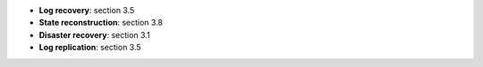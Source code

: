 * **Log recovery**: section 3.5
* **State reconstruction**: section 3.8
* **Disaster recovery**: section 3.1
* **Log replication**: section 3.5